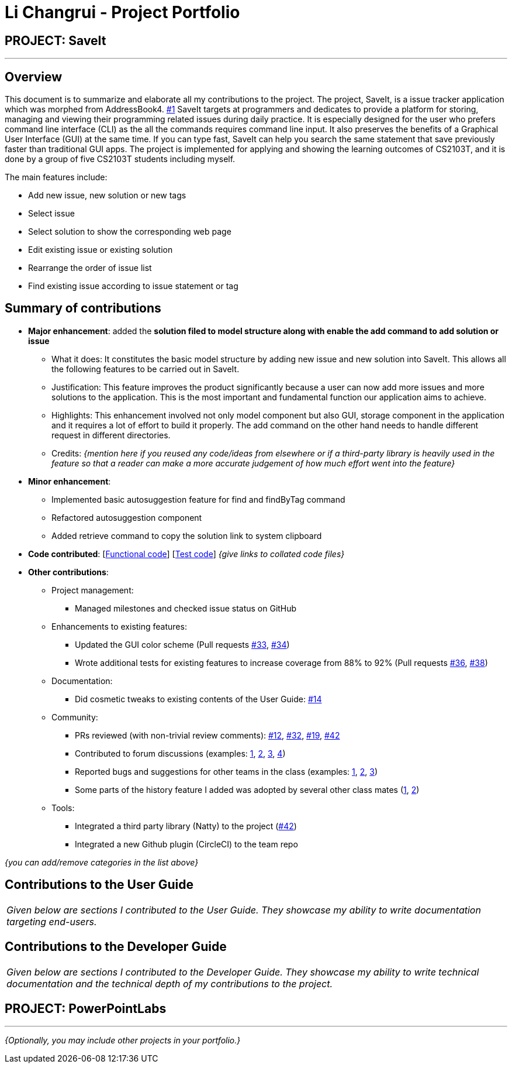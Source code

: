 = Li Changrui - Project Portfolio
:site-section: AboutUs
:imagesDir: ../images
:stylesDir: ../stylesheets

== PROJECT: SaveIt

---

== Overview

This document is to summarize and elaborate all my contributions to the project. The project, SaveIt, is a issue tracker application which was morphed from AddressBook4. https://github.com/nus-cs2103-AY1819S1/addressbook-level4[#1] SaveIt targets at programmers and dedicates to provide a platform for storing, managing and viewing their programming related issues during daily practice. It is especially designed for the user who prefers command line interface (CLI) as the all the commands requires command line input. It also preserves the benefits of a Graphical User Interface (GUI) at the same time. If you can type fast, SaveIt can help you search the same statement that save previously faster than traditional GUI apps.
The project is implemented for applying and showing the learning outcomes of CS2103T, and it is done by a group of five CS2103T students including myself.

The main features include:

* Add new issue, new solution or new tags
* Select issue
* Select solution to show the corresponding web page
* Edit existing issue or existing solution
* Rearrange the order of issue list
* Find existing issue according to issue statement or tag

== Summary of contributions

* *Major enhancement*: added the *solution filed to model structure along with enable the add command to add solution or issue*
** What it does: It constitutes the basic model structure by adding new issue and new solution into SaveIt. This allows all the following features to be carried out in SaveIt.
** Justification: This feature improves the product significantly because a user can now add more issues and more solutions to the application. This is the most important and fundamental function our application aims to achieve.
** Highlights: This enhancement involved not only model component but also GUI, storage component in the application and it requires a lot of effort to build it properly. The add command on the other hand needs to handle different request in different directories.

** Credits: _{mention here if you reused any code/ideas from elsewhere or if a third-party library is heavily used in the feature so that a reader can make a more accurate judgement of how much effort went into the feature}_

* *Minor enhancement*:
** Implemented basic autosuggestion feature for find and findByTag command
** Refactored autosuggestion component
** Added retrieve command to copy the solution link to system clipboard

* *Code contributed*: [https://nus-cs2103-ay1819s1.github.io/cs2103-dashboard/#=undefined&search=leo-1997[Functional code]] [https://github.com[Test code]] _{give links to collated code files}_

* *Other contributions*:

** Project management:
*** Managed milestones and checked issue status on GitHub
** Enhancements to existing features:
*** Updated the GUI color scheme (Pull requests https://github.com[#33], https://github.com[#34])
*** Wrote additional tests for existing features to increase coverage from 88% to 92% (Pull requests https://github.com[#36], https://github.com[#38])
** Documentation:
*** Did cosmetic tweaks to existing contents of the User Guide: https://github.com[#14]
** Community:
*** PRs reviewed (with non-trivial review comments): https://github.com[#12], https://github.com[#32], https://github.com[#19], https://github.com[#42]
*** Contributed to forum discussions (examples:  https://github.com[1], https://github.com[2], https://github.com[3], https://github.com[4])
*** Reported bugs and suggestions for other teams in the class (examples:  https://github.com[1], https://github.com[2], https://github.com[3])
*** Some parts of the history feature I added was adopted by several other class mates (https://github.com[1], https://github.com[2])
** Tools:
*** Integrated a third party library (Natty) to the project (https://github.com[#42])
*** Integrated a new Github plugin (CircleCI) to the team repo

_{you can add/remove categories in the list above}_

== Contributions to the User Guide


|===
|_Given below are sections I contributed to the User Guide. They showcase my ability to write documentation targeting end-users._
|===

== Contributions to the Developer Guide

|===
|_Given below are sections I contributed to the Developer Guide. They showcase my ability to write technical documentation and the technical depth of my contributions to the project._
|===

== PROJECT: PowerPointLabs

---

_{Optionally, you may include other projects in your portfolio.}_
